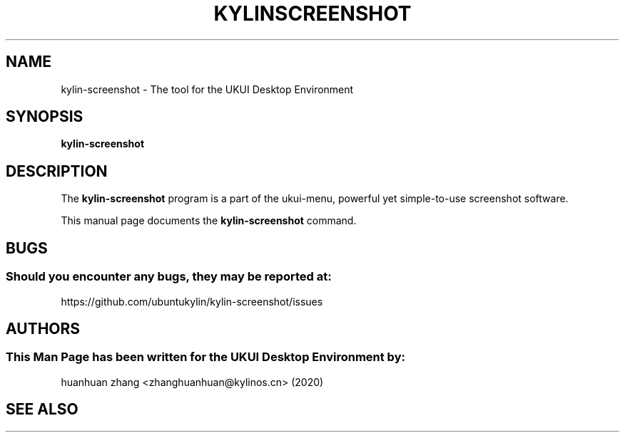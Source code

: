 .\" Man page for kyliln-screenshot
.TH KYLINSCREENSHOT 1 "19 August 2020" "UKUI Desktop Environment"
.\" Please adjust this date when revising the manpage.
.\"
.SH "NAME"
kylin-screenshot \- The tool for the UKUI Desktop Environment
.SH "SYNOPSIS"
.B kylin-screenshot
.SH "DESCRIPTION"
The \fBkylin-screenshot\fR program is a part of the ukui-menu, powerful yet simple-to-use screenshot software.
.PP
This manual page documents the \fBkylin-screenshot\fR command.
.P
.SH "BUGS"
.SS Should you encounter any bugs, they may be reported at: 
https://github.com/ubuntukylin/kylin-screenshot/issues
.SH "AUTHORS"
.SS This Man Page has been written for the UKUI Desktop Environment by:
huanhuan zhang <zhanghuanhuan@kylinos.cn> (2020)
.SH "SEE ALSO"
